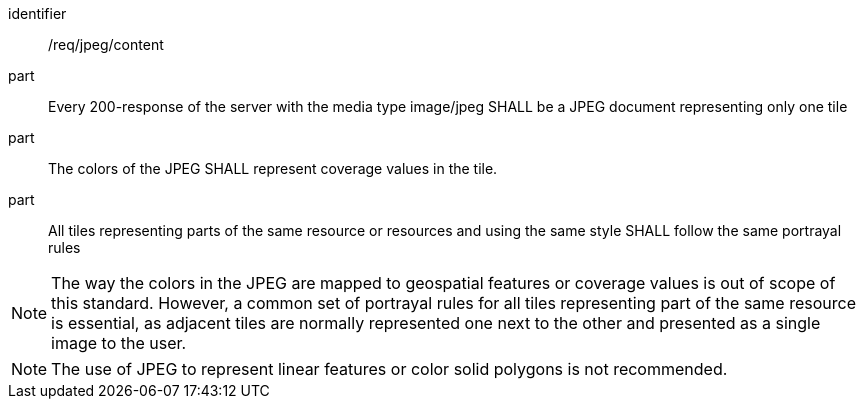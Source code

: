 [[req_jpeg_content]]
////
[width="90%",cols="2,6a"]
|===
^|*Requirement {counter:req-id}* |*/req/jpeg/content*
^|A |Every 200-response of the server with the media type image/jpeg SHALL be a JPEG document representing only one tile
^|B |The colors of the JPEG SHALL represent coverage values in the tile.
^|C |All tiles representing parts of the same resource or resources and using the same style SHALL follow the same portrayal rules
|===
////

[requirement]
====
[%metadata]
identifier:: /req/jpeg/content
part:: Every 200-response of the server with the media type image/jpeg SHALL be a JPEG document representing only one tile
part:: The colors of the JPEG SHALL represent coverage values in the tile.
part:: All tiles representing parts of the same resource or resources and using the same style SHALL follow the same portrayal rules
====

NOTE: The way the colors in the JPEG are mapped to geospatial features or coverage values is out of scope of this standard. However, a common set of portrayal rules for all tiles representing part of the same resource is essential, as adjacent tiles are normally represented one next to the other and presented as a single image to the user.

NOTE: The use of JPEG to represent linear features or color solid polygons is not recommended.
